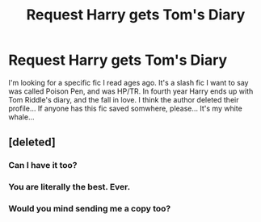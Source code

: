 #+TITLE: Request Harry gets Tom's Diary

* Request Harry gets Tom's Diary
:PROPERTIES:
:Author: coffee-and-insomnia
:Score: 2
:DateUnix: 1505196020.0
:DateShort: 2017-Sep-12
:FlairText: Request
:END:
I'm looking for a specific fic I read ages ago. It's a slash fic I want to say was called Poison Pen, and was HP/TR. In fourth year Harry ends up with Tom Riddle's diary, and the fall in love. I think the author deleted their profile... If anyone has this fic saved somwhere, please... It's my white whale...


** [deleted]
:PROPERTIES:
:Score: 2
:DateUnix: 1505224448.0
:DateShort: 2017-Sep-12
:END:

*** Can I have it too?
:PROPERTIES:
:Author: Murderous_squirrel
:Score: 1
:DateUnix: 1505253441.0
:DateShort: 2017-Sep-13
:END:


*** You are literally the best. Ever.
:PROPERTIES:
:Author: coffee-and-insomnia
:Score: 1
:DateUnix: 1505265563.0
:DateShort: 2017-Sep-13
:END:


*** Would you mind sending me a copy too?
:PROPERTIES:
:Author: chrestomathies
:Score: 1
:DateUnix: 1510107160.0
:DateShort: 2017-Nov-08
:END:

